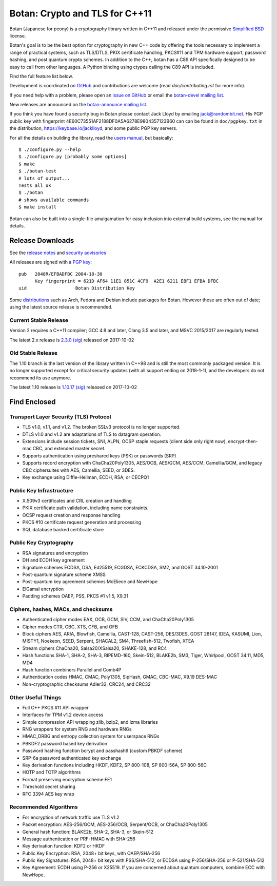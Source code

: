 Botan: Crypto and TLS for C++11
========================================

Botan (Japanese for peony) is a cryptography library written in C++11
and released under the permissive `Simplified BSD
<https://botan.randombit.net/license.txt>`_ license.

Botan's goal is to be the best option for cryptography in new C++ code by
offering the tools necessary to implement a range of practical systems, such as
TLS/DTLS, PKIX certificate handling, PKCS#11 and TPM hardware support, password
hashing, and post quantum crypto schemes. In addition to the C++, botan has a
C89 API specifically designed to be easy to call from other languages. A Python
binding using ctypes calling the C89 API is included.

Find the full feature list below.

Development is coordinated on `GitHub <https://github.com/randombit/botan>`_
and contributions are welcome (read `doc/contributing.rst` for more info).

If you need help with a problem, please open an `issue on GitHub
<https://github.com/randombit/botan/issues>`_ or email the
`botan-devel mailing list
<https://lists.randombit.net/mailman/listinfo/botan-devel/>`_.

New releases are announced on the
`botan-announce mailing list
<https://lists.randombit.net/mailman/listinfo/botan-announce/>`_.

If you think you have found a security bug in Botan please contact
Jack Lloyd by emailing jack@randombit.net. His PGP public key with
fingerprint 4E60C73551AF2188DF0A5A6278E9804357123B60 can can be found
in ``doc/pgpkey.txt`` in the distribution,
https://keybase.io/jacklloyd, and some public PGP key servers.

.. highlight:: none

For all the details on building the library, read the
`users manual <https://botan.randombit.net/manual>`_, but basically::

  $ ./configure.py --help
  $ ./configure.py [probably some options]
  $ make
  $ ./botan-test
  # lots of output...
  Tests all ok
  $ ./botan
  # shows available commands
  $ make install

Botan can also be built into a single-file amalgamation for easy inclusion into
external build systems, see the manual for details.

.. image:: https://travis-ci.org/randombit/botan.svg?branch=master
    :target: https://travis-ci.org/randombit/botan
    :alt: Travis CI status

.. image:: https://ci.appveyor.com/api/projects/status/n9f94dljd03j2lce/branch/master?svg=true
    :target: https://ci.appveyor.com/project/randombit/botan/branch/master
    :alt: AppVeyor CI status

.. image:: https://botan-ci.kullo.net/badge
    :target: https://botan-ci.kullo.net/
    :alt: Kullo CI status

.. image:: https://codecov.io/github/randombit/botan/coverage.svg?branch=master
    :target: https://codecov.io/github/randombit/botan
    :alt: Code coverage report

.. image:: https://scan.coverity.com/projects/624/badge.svg
    :target: https://scan.coverity.com/projects/624
    :alt: Coverity results

.. image:: https://sonarqube.com/api/badges/gate?key=botan
    :target: https://sonarqube.com/dashboard/index/botan
    :alt: Sonarqube analysis

.. image:: https://bestpractices.coreinfrastructure.org/projects/531/badge
    :target: https://bestpractices.coreinfrastructure.org/projects/531
    :alt: CII Best Practices statement

Release Downloads
^^^^^^^^^^^^^^^^^^^^^^^^^^^^^^^^^^^^^^^^

See the `release notes <https://botan.randombit.net/news.html>`_ and
`security advisories <https://botan.randombit.net/security.html>`_

All releases are signed with a
`PGP key <https://botan.randombit.net/pgpkey.txt>`_::

  pub   2048R/EFBADFBC 2004-10-30
        Key fingerprint = 621D AF64 11E1 851C 4CF9  A2E1 6211 EBF1 EFBA DFBC
  uid                  Botan Distribution Key

Some `distributions <https://github.com/randombit/botan/wiki/Distros>`_
such as Arch, Fedora and Debian include packages for Botan. However
these are often out of date; using the latest source release is recommended.

Current Stable Release
----------------------------------------

Version 2 requires a C++11 compiler; GCC 4.8 and later, Clang 3.5 and
later, and MSVC 2015/2017 are regularly tested.

The latest 2.x release is
`2.3.0 <https://botan.randombit.net/releases/Botan-2.3.0.tgz>`_
`(sig) <https://botan.randombit.net/releases/Botan-2.3.0.tgz.asc>`_
released on 2017-10-02

Old Stable Release
----------------------------------------

The 1.10 branch is the last version of the library written in C++98 and is still
the most commonly packaged version. It is no longer supported except for
critical security updates (with all support ending on 2018-1-1), and the
developers do not recommend its use anymore.

The latest 1.10 release is
`1.10.17 <https://botan.randombit.net/releases/Botan-1.10.17.tgz>`_
`(sig) <https://botan.randombit.net/releases/Botan-1.10.17.tgz.asc>`_
released on 2017-10-02

Find Enclosed
^^^^^^^^^^^^^^^^^^^^^^^^^^^^^^^^^^^^^^^^

Transport Layer Security (TLS) Protocol
----------------------------------------

* TLS v1.0, v1.1, and v1.2. The broken SSLv3 protocol is no longer supported.
* DTLS v1.0 and v1.2 are adaptations of TLS to datagram operation.
* Extensions include session tickets, SNI, ALPN, OCSP staple requests (client
  side only right now), encrypt-then-mac CBC, and extended master secret.
* Supports authentication using preshared keys (PSK) or passwords (SRP)
* Supports record encryption with ChaCha20Poly1305, AES/OCB, AES/GCM, AES/CCM,
  Camellia/GCM, and legacy CBC ciphersuites with AES, Camellia, SEED, or 3DES.
* Key exchange using Diffie-Hellman, ECDH, RSA, or CECPQ1

Public Key Infrastructure
----------------------------------------

* X.509v3 certificates and CRL creation and handling
* PKIX certificate path validation, including name constraints.
* OCSP request creation and response handling
* PKCS #10 certificate request generation and processing
* SQL database backed certificate store

Public Key Cryptography
----------------------------------------

* RSA signatures and encryption
* DH and ECDH key agreement
* Signature schemes ECDSA, DSA, Ed25519, ECGDSA, ECKCDSA, SM2, and GOST 34.10-2001
* Post-quantum signature scheme XMSS
* Post-quantum key agreement schemes McEliece and NewHope
* ElGamal encryption
* Padding schemes OAEP, PSS, PKCS #1 v1.5, X9.31

Ciphers, hashes, MACs, and checksums
----------------------------------------

* Authenticated cipher modes EAX, OCB, GCM, SIV, CCM, and ChaCha20Poly1305
* Cipher modes CTR, CBC, XTS, CFB, and OFB
* Block ciphers AES, ARIA, Blowfish, Camellia, CAST-128, CAST-256,
  DES/3DES, GOST 28147, IDEA, KASUMI, Lion, MISTY1, Noekeon, SEED,
  Serpent, SHACAL2, SM4, Threefish-512, Twofish, XTEA
* Stream ciphers ChaCha20, Salsa20/XSalsa20, SHAKE-128, and RC4
* Hash functions SHA-1, SHA-2, SHA-3, RIPEMD-160, Skein-512,
  BLAKE2b, SM3, Tiger, Whirlpool, GOST 34.11, MD5, MD4
* Hash function combiners Parallel and Comb4P
* Authentication codes HMAC, CMAC, Poly1305, SipHash, GMAC, CBC-MAC, X9.19 DES-MAC
* Non-cryptographic checksums Adler32, CRC24, and CRC32

Other Useful Things
----------------------------------------

* Full C++ PKCS #11 API wrapper
* Interfaces for TPM v1.2 device access
* Simple compression API wrapping zlib, bzip2, and lzma libraries
* RNG wrappers for system RNG and hardware RNGs
* HMAC_DRBG and entropy collection system for userspace RNGs
* PBKDF2 password based key derivation
* Password hashing function bcrypt and passhash9 (custom PBKDF scheme)
* SRP-6a password authenticated key exchange
* Key derivation functions including HKDF, KDF2, SP 800-108, SP 800-56A, SP 800-56C
* HOTP and TOTP algorithms
* Format preserving encryption scheme FE1
* Threshold secret sharing
* RFC 3394 AES key wrap

Recommended Algorithms
----------------------------------------

* For encryption of network traffic use TLS v1.2
* Packet encryption: AES-256/GCM, AES-256/OCB, Serpent/OCB, or ChaCha20Poly1305
* General hash function: BLAKE2b, SHA-2, SHA-3, or Skein-512
* Message authentication or PRF: HMAC with SHA-256
* Key derivation function: KDF2 or HKDF
* Public Key Encryption: RSA, 2048+ bit keys, with OAEP/SHA-256
* Public Key Signatures: RSA, 2048+ bit keys with PSS/SHA-512,
  or ECDSA using P-256/SHA-256 or P-521/SHA-512
* Key Agreement: ECDH using P-256 or X25519. If you are concerned
  about quantum computers, combine ECC with NewHope.
